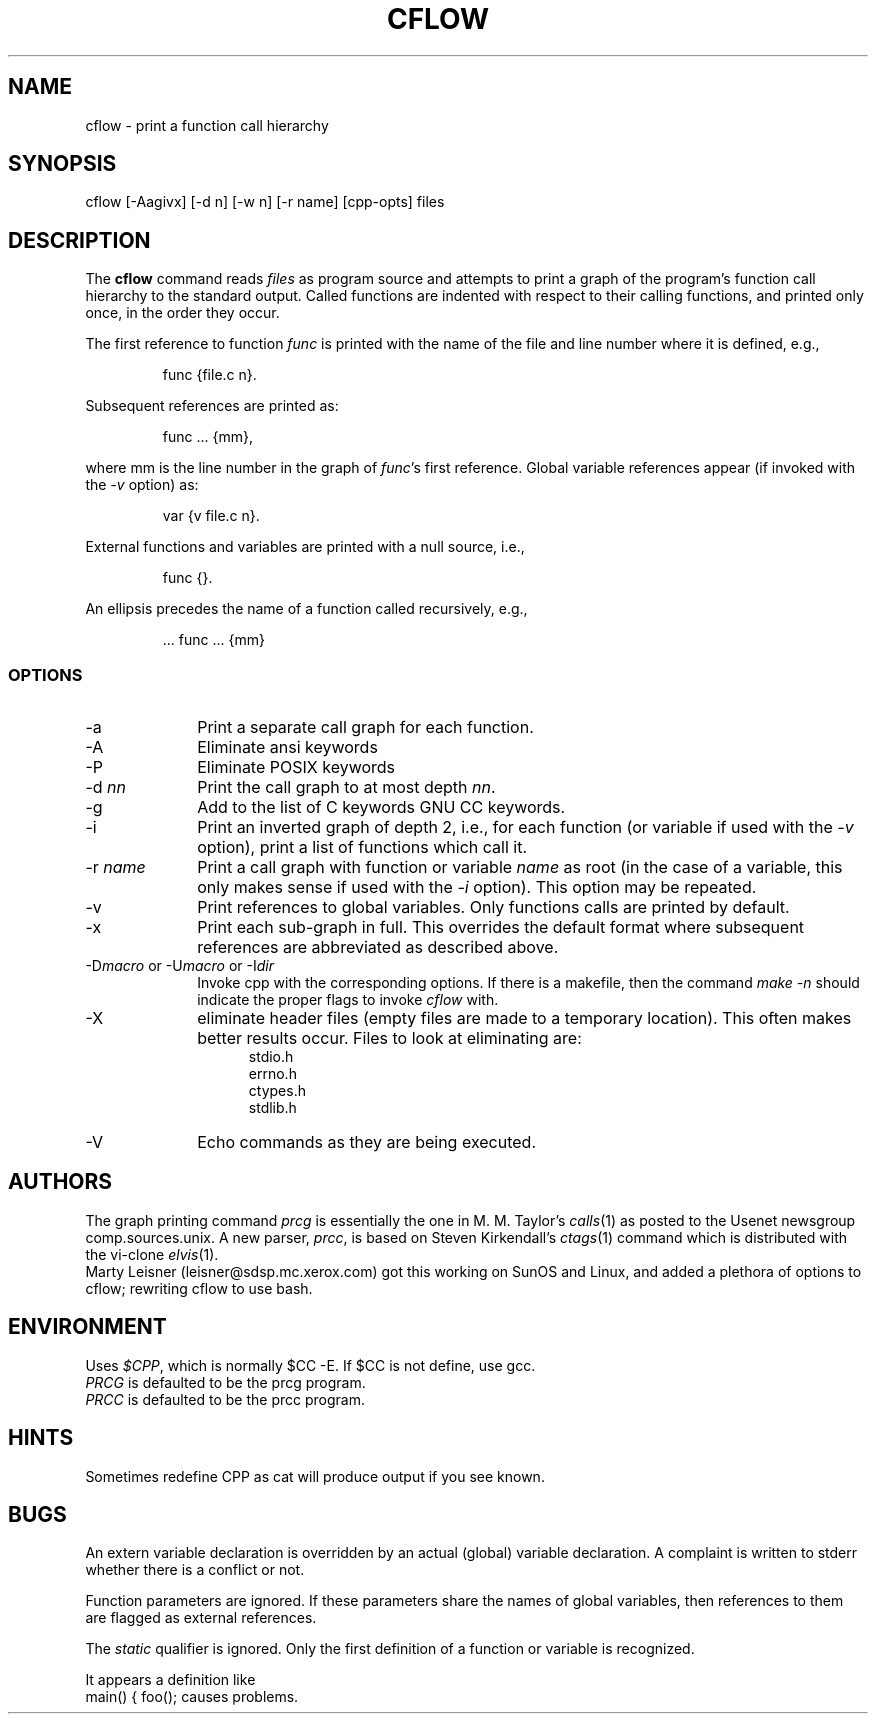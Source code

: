 .TH CFLOW 1 PUBLIC
.SH NAME
cflow \- print a function call hierarchy
.SH SYNOPSIS
cflow [-Aagivx] [-d n] [-w n] [-r name] [cpp-opts] files
.SH DESCRIPTION
The
.B cflow
command reads
.I files
as program source and attempts to print a graph
of the program's function call hierarchy to the standard output.
Called functions are indented with respect to their calling functions,
and printed only once, in the order they occur.
.P
The first reference to function
.I func
is printed with the name of the file
and line number where it is defined, e.g.,
.sp
.RS
func {file.c n}.
.RE
.sp
Subsequent references are printed as:
.sp
.RS
func ... {mm},
.RE
.sp
where mm is the line number in  the graph of
.IR func 's
first reference.
Global variable references appear (if invoked with
the 
.I \-v
option) as:
.sp
.RS
var {v file.c n}.
.RE
.sp
External functions and variables are printed with a null source, i.e.,
.sp
.RS
func {}.
.RE
.sp
An ellipsis precedes the name of a function called recursively, e.g.,
.sp
.RS
 ... func ... {mm}
.RE
.SS OPTIONS
.TP 10
-a
Print a separate call graph for each function.
.TP 10
-A
Eliminate ansi keywords
.TP 10
-P
Eliminate POSIX keywords
.TP 10
.RI -d \ nn
Print the call graph to at most depth
.IR nn .
.TP 10
-g
Add to the list of C keywords GNU CC keywords.
.TP 10
-i
Print an inverted graph of depth 2, i.e.,  for each function (or
variable if used with the
.I \-v
option), print a list of functions which call it.
.TP 10
.RI -r \ name
Print a call graph with function or variable
.I name
as root (in the case of a variable, this only makes sense
if used with the
.I \-i
option).  This option may be repeated.
.TP 10
-v
Print references to global variables.  Only functions calls are printed
by default. 
.TP 10
-x
Print each sub-graph in full.  This overrides the default format
where subsequent references are abbreviated as described above.
.TP 10
\fR-D\fImacro \fRor -U\fImacro \fRor -I\fIdir\fR
Invoke cpp with the corresponding options.  If there is a makefile, then
the command
.I "make -n"
should indicate the proper flags to invoke
.I cflow
with.
.TP 10
-X
eliminate header files (empty files are made to a temporary location).
This often makes better results occur.
Files to look at eliminating are:
.in +5n
.nf
stdio.h
errno.h
ctypes.h
stdlib.h
.in
.fi
.TP 10
\-V
Echo commands as they are being executed.
.SH AUTHORS
The graph printing command
.I prcg
is essentially the one in
M. M. Taylor's
.IR calls (1)
as posted to the Usenet newsgroup comp.sources.unix.
A new parser,
.IR prcc ,
is based on Steven Kirkendall's
.IR ctags (1)
command which is distributed with the vi-clone
.IR elvis (1).
.br
Marty Leisner (leisner@sdsp.mc.xerox.com) got this working
on SunOS and Linux, and added a plethora of options to cflow;
rewriting cflow to use bash.
.SH ENVIRONMENT
Uses \fI$CPP\fP, which is normally $CC -E.
If $CC is not define, use gcc.
.br
.I PRCG
is defaulted to be the prcg program.
.br
.I PRCC
is defaulted to be the prcc program.
.SH HINTS
Sometimes redefine CPP as cat will produce output if you see
known.

.SH BUGS
An extern variable declaration is overridden by an actual (global) variable
declaration.  A complaint is written to stderr whether there is a conflict
or not.
.P
Function parameters are ignored.  If these parameters share the names
of global variables, then references to them are  flagged as external
references.
.P
The
.I static
qualifier is ignored.  Only the first definition of a function or
variable is recognized.
.P
It appears a definition like
.ft CW
.ti
main() { foo();
.ft
causes problems.
